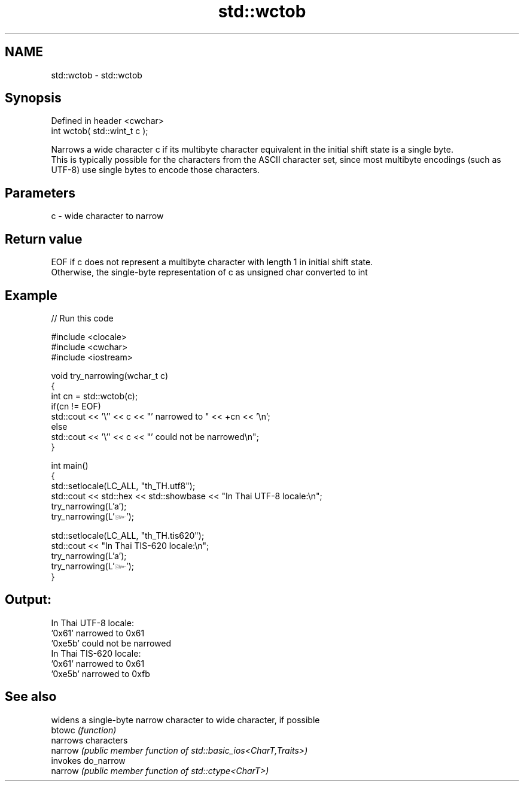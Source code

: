 .TH std::wctob 3 "2020.03.24" "http://cppreference.com" "C++ Standard Libary"
.SH NAME
std::wctob \- std::wctob

.SH Synopsis

  Defined in header <cwchar>
  int wctob( std::wint_t c );

  Narrows a wide character c if its multibyte character equivalent in the initial shift state is a single byte.
  This is typically possible for the characters from the ASCII character set, since most multibyte encodings (such as UTF-8) use single bytes to encode those characters.

.SH Parameters


  c - wide character to narrow


.SH Return value

  EOF if c does not represent a multibyte character with length 1 in initial shift state.
  Otherwise, the single-byte representation of c as unsigned char converted to int

.SH Example

  
// Run this code

    #include <clocale>
    #include <cwchar>
    #include <iostream>

    void try_narrowing(wchar_t c)
    {
        int cn = std::wctob(c);
        if(cn != EOF)
            std::cout << '\\'' << c << "' narrowed to " << +cn << '\\n';
        else
            std::cout << '\\'' << c << "' could not be narrowed\\n";
    }

    int main()
    {
        std::setlocale(LC_ALL, "th_TH.utf8");
        std::cout << std::hex << std::showbase << "In Thai UTF-8 locale:\\n";
        try_narrowing(L'a');
        try_narrowing(L'๛');

        std::setlocale(LC_ALL, "th_TH.tis620");
        std::cout << "In Thai TIS-620 locale:\\n";
        try_narrowing(L'a');
        try_narrowing(L'๛');
    }

.SH Output:

    In Thai UTF-8 locale:
    '0x61' narrowed to 0x61
    '0xe5b' could not be narrowed
    In Thai TIS-620 locale:
    '0x61' narrowed to 0x61
    '0xe5b' narrowed to 0xfb


.SH See also


         widens a single-byte narrow character to wide character, if possible
  btowc  \fI(function)\fP
         narrows characters
  narrow \fI(public member function of std::basic_ios<CharT,Traits>)\fP
         invokes do_narrow
  narrow \fI(public member function of std::ctype<CharT>)\fP




